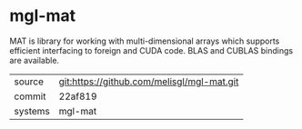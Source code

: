 * mgl-mat

MAT is library for working with multi-dimensional arrays which supports efficient interfacing to foreign and CUDA code. BLAS and CUBLAS bindings are available.

|---------+--------------------------------------------|
| source  | git:https://github.com/melisgl/mgl-mat.git |
| commit  | 22af819                                    |
| systems | mgl-mat                                    |
|---------+--------------------------------------------|
